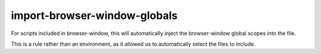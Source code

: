 import-browser-window-globals
=============================

For scripts included in browser-window, this will automatically inject the
browser-window global scopes into the file.

This is a rule rather than an environment, as it allowed us to automatically
select the files to include.
